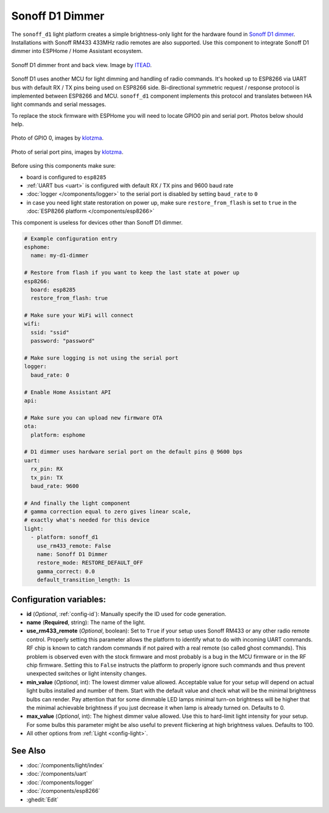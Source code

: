 Sonoff D1 Dimmer
================

.. seo::
    :description: Instructions for setting up a Sonoff D1 dimmer switch.
    :image: brightness-medium.svg

The ``sonoff_d1`` light platform creates a simple brightness-only light for the
hardware found in `Sonoff D1 dimmer <https://itead.cc/product/sonoff-d1-smart-dimmer-switch/>`__. Installations with Sonoff RM433 433MHz radio
remotes are also supported. Use this component to integrate Sonoff D1 dimmer into
ESPHome / Home Assistant ecosystem.

.. figure:: images/sonoff_d1.jpg
    :align: center
    :width: 100.0%

    Sonoff D1 dimmer front and back view. Image by `ITEAD <https://itead.cc/product/sonoff-d1-smart-dimmer-switch/>`__.

Sonoff D1 uses another MCU for light dimming and handling of radio commands.
It's hooked up to ESP8266 via UART bus with default RX / TX pins being used on
ESP8266 side. Bi-directional symmetric request / response protocol is implemented
between ESP8266 and MCU. ``sonoff_d1`` component implements this protocol and
translates between HA light commands and serial messages.

To replace the stock firmware with ESPHome you will need to locate GPIO0 pin and serial port. Photos below should help.

.. figure:: images/sonoff_d1_gpio0.jpg
    :align: center
    :width: 100.0%

    Photo of GPIO 0, images by `klotzma <https://github.com/arendst/Tasmota/issues/7598#issuecomment-578433417>`__.
.. figure:: images/sonoff_d1_serial.jpg
    :align: center
    :width: 100.0%

    Photo of serial port pins, images by  `klotzma <https://github.com/arendst/Tasmota/issues/7598#issuecomment-578433417>`__.

Before using this components make sure:

- board is configured to ``esp8285``
- :ref:`UART bus <uart>` is configured with default RX / TX pins and 9600 baud rate
- :doc:`logger </components/logger>` to the serial port is disabled by setting ``baud_rate`` to ``0``
- in case you need light state restoration on power up, make sure ``restore_from_flash`` is set to ``true`` in the :doc:`ESP8266 platform </components/esp8266>`


This component is useless for devices other than Sonoff D1 dimmer.

.. code-block:: yaml


    # Example configuration entry
    esphome:
      name: my-d1-dimmer

    # Restore from flash if you want to keep the last state at power up
    esp8266:
      board: esp8285
      restore_from_flash: true

    # Make sure your WiFi will connect
    wifi:
      ssid: "ssid"
      password: "password"

    # Make sure logging is not using the serial port
    logger:
      baud_rate: 0

    # Enable Home Assistant API
    api:

    # Make sure you can upload new firmware OTA
    ota:
      platform: esphome

    # D1 dimmer uses hardware serial port on the default pins @ 9600 bps
    uart:
      rx_pin: RX
      tx_pin: TX
      baud_rate: 9600

    # And finally the light component
    # gamma correction equal to zero gives linear scale,
    # exactly what's needed for this device
    light:
      - platform: sonoff_d1
        use_rm433_remote: False
        name: Sonoff D1 Dimmer
        restore_mode: RESTORE_DEFAULT_OFF
        gamma_correct: 0.0
        default_transition_length: 1s


Configuration variables:
------------------------

- **id** (*Optional*, :ref:`config-id`): Manually specify the ID used for code generation.
- **name** (**Required**, string): The name of the light.
- **use_rm433_remote** (*Optional*, boolean): Set to ``True`` if your setup uses Sonoff RM433
  or any other radio remote control. Properly setting this parameter allows the platform to
  identify what to do with incoming UART commands. RF chip is known to catch random commands
  if not paired with a real remote (so called ghost commands). This problem is observed even
  with the stock firmware and most probably is a bug in the MCU firmware or in the RF chip
  firmware. Setting this to ``False`` instructs the platform to properly ignore such commands
  and thus prevent unexpected switches or light intensity changes.
- **min_value** (*Optional*, int): The lowest dimmer value allowed. Acceptable value for your
  setup will depend on actual light bulbs installed and number of them. Start with the default
  value and check what will be the minimal brightness bulbs can render. Pay attention that for
  some dimmable LED lamps minimal turn-on brightness will be higher that the minimal achievable
  brightness if you just decrease it when lamp is already turned on. Defaults to 0.
- **max_value** (*Optional*, int): The highest dimmer value allowed. Use this to hard-limit light
  intensity for your setup. For some bulbs this parameter might be also useful to prevent
  flickering at high brightness values. Defaults to 100.
- All other options from :ref:`Light <config-light>`.


See Also
--------

- :doc:`/components/light/index`
- :doc:`/components/uart`
- :doc:`/components/logger`
- :doc:`/components/esp8266`
- :ghedit:`Edit`
